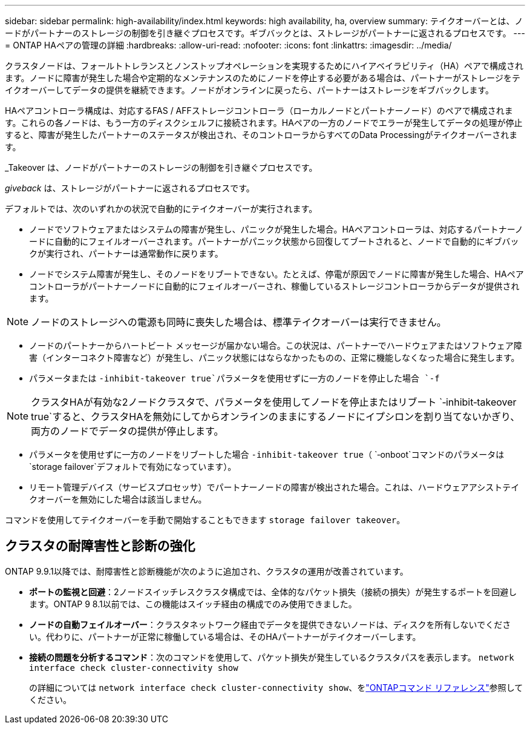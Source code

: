 ---
sidebar: sidebar 
permalink: high-availability/index.html 
keywords: high availability, ha, overview 
summary: テイクオーバーとは、ノードがパートナーのストレージの制御を引き継ぐプロセスです。ギブバックとは、ストレージがパートナーに返されるプロセスです。 
---
= ONTAP HAペアの管理の詳細
:hardbreaks:
:allow-uri-read: 
:nofooter: 
:icons: font
:linkattrs: 
:imagesdir: ../media/


[role="lead"]
クラスタノードは、フォールトトレランスとノンストップオペレーションを実現するためにハイアベイラビリティ（HA）ペアで構成されます。ノードに障害が発生した場合や定期的なメンテナンスのためにノードを停止する必要がある場合は、パートナーがストレージをテイクオーバーしてデータの提供を継続できます。ノードがオンラインに戻ったら、パートナーはストレージをギブバックします。

HAペアコントローラ構成は、対応するFAS / AFFストレージコントローラ（ローカルノードとパートナーノード）のペアで構成されます。これらの各ノードは、もう一方のディスクシェルフに接続されます。HAペアの一方のノードでエラーが発生してデータの処理が停止すると、障害が発生したパートナーのステータスが検出され、そのコントローラからすべてのData Processingがテイクオーバーされます。

_Takeover は、ノードがパートナーのストレージの制御を引き継ぐプロセスです。

_giveback_ は、ストレージがパートナーに返されるプロセスです。

デフォルトでは、次のいずれかの状況で自動的にテイクオーバーが実行されます。

* ノードでソフトウェアまたはシステムの障害が発生し、パニックが発生した場合。HAペアコントローラは、対応するパートナーノードに自動的にフェイルオーバーされます。パートナーがパニック状態から回復してブートされると、ノードで自動的にギブバックが実行され、パートナーは通常動作に戻ります。
* ノードでシステム障害が発生し、そのノードをリブートできない。たとえば、停電が原因でノードに障害が発生した場合、HAペアコントローラがパートナーノードに自動的にフェイルオーバーされ、稼働しているストレージコントローラからデータが提供されます。



NOTE: ノードのストレージへの電源も同時に喪失した場合は、標準テイクオーバーは実行できません。

* ノードのパートナーからハートビート メッセージが届かない場合。この状況は、パートナーでハードウェアまたはソフトウェア障害（インターコネクト障害など）が発生し、パニック状態にはならなかったものの、正常に機能しなくなった場合に発生します。
* パラメータまたは `-inhibit-takeover true`パラメータを使用せずに一方のノードを停止した場合 `-f`



NOTE: クラスタHAが有効な2ノードクラスタで、パラメータを使用してノードを停止またはリブート `‑inhibit‑takeover true`すると、クラスタHAを無効にしてからオンラインのままにするノードにイプシロンを割り当てないかぎり、両方のノードでデータの提供が停止します。

* パラメータを使用せずに一方のノードをリブートした場合 `‑inhibit‑takeover true`（ `‑onboot`コマンドのパラメータは `storage failover`デフォルトで有効になっています）。
* リモート管理デバイス（サービスプロセッサ）でパートナーノードの障害が検出された場合。これは、ハードウェアアシストテイクオーバーを無効にした場合は該当しません。


コマンドを使用してテイクオーバーを手動で開始することもできます `storage failover takeover`。



== クラスタの耐障害性と診断の強化

ONTAP 9.9.1以降では、耐障害性と診断機能が次のように追加され、クラスタの運用が改善されています。

* *ポートの監視と回避*：2ノードスイッチレスクラスタ構成では、全体的なパケット損失（接続の損失）が発生するポートを回避します。ONTAP 9 8.1以前では、この機能はスイッチ経由の構成でのみ使用できました。
* *ノードの自動フェイルオーバー*：クラスタネットワーク経由でデータを提供できないノードは、ディスクを所有しないでください。代わりに、パートナーが正常に稼働している場合は、そのHAパートナーがテイクオーバーします。
* *接続の問題を分析するコマンド*：次のコマンドを使用して、パケット損失が発生しているクラスタパスを表示します。 `network interface check cluster-connectivity show`
+
の詳細については `network interface check cluster-connectivity show`、をlink:https://docs.netapp.com/us-en/ontap-cli/network-interface-check-cluster-connectivity-show.html["ONTAPコマンド リファレンス"^]参照してください。


